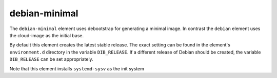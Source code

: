 ==============
debian-minimal
==============

The ``debian-minimal`` element uses debootstrap for generating a
minimal image. In contrast the ``debian`` element uses the cloud-image
as the initial base.

By default this element creates the latest stable release.  The exact
setting can be found in the element's ``environment.d`` directory in
the variable ``DIB_RELEASE``.  If a different release of Debian should
be created, the variable ``DIB_RELEASE`` can be set appropriately.

Note that this element installs ``systemd-sysv`` as the init system

.. element_deps::
